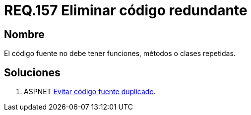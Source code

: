 :slug: rules/157/
:category: rules
:description: En el presente documento se detallan los requerimientos de seguridad relacionados al código fuente que compone a las aplicaciones de la compañía. En este requerimiento se establece la importancia de evitar las funciones, métodos o clases repetidas dentro del código fuente.
:keywords: Requerimiento, Seguridad, Código Fuente, Métodos, Clases, Repetidos.
:rules: yes

= REQ.157 Eliminar código redundante

== Nombre

El código fuente no debe tener funciones, métodos o clases repetidas.

== Soluciones

. +ASPNET+ link:../../defends/aspnet/evitar-codigo-duplicado/[Evitar código fuente duplicado].